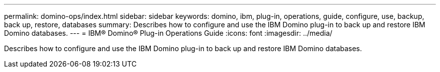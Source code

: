 ---
permalink: domino-ops/index.html
sidebar: sidebar
keywords: domino, ibm, plug-in, operations, guide, configure, use, backup, back up, restore, databases
summary: Describes how to configure and use the IBM Domino plug-in to back up and restore IBM Domino databases.
---
= IBM® Domino® Plug-in Operations Guide
:icons: font
:imagesdir: ../media/


[.Lead]
Describes how to configure and use the IBM Domino plug-in to back up and restore IBM Domino databases.
